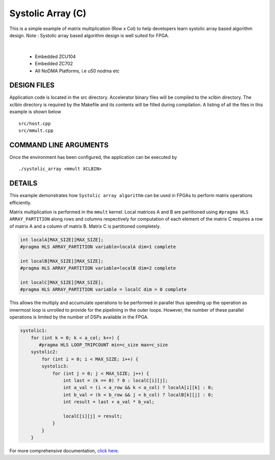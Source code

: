 Systolic Array (C)
==================

This is a simple example of matrix multiplication (Row x Col) to help developers learn systolic array based algorithm design. Note : Systolic array based algorithm design is well suited for FPGA.

.. raw:: html

 <details>

.. raw:: html

 <summary> 

 <b>EXCLUDED PLATFORMS:</b>

.. raw:: html

 </summary>
|
..

 - Embedded ZCU104
 - Embedded ZC702
 - All NoDMA Platforms, i.e u50 nodma etc

.. raw:: html

 </details>

.. raw:: html

DESIGN FILES
------------

Application code is located in the src directory. Accelerator binary files will be compiled to the xclbin directory. The xclbin directory is required by the Makefile and its contents will be filled during compilation. A listing of all the files in this example is shown below

::

   src/host.cpp
   src/mmult.cpp
   
COMMAND LINE ARGUMENTS
----------------------

Once the environment has been configured, the application can be executed by

::

   ./systolic_array <mmult XCLBIN>

DETAILS
-------

This example demonstrates how ``Systolic array algorithm`` can be used
in FPGAs to perform matrix operations efficiently.

Matrix multiplication is performed in the ``mmult`` kernel. Local
matrices A and B are partitioned using ``#pragma HLS ARRAY_PARTITION``
along rows and columns respectively for computation of each element of
the matrix C requires a row of matrix A and a column of matrix B. Matrix
C is partitioned completely.

.. code:: cpp

     int localA[MAX_SIZE][MAX_SIZE];
     #pragma HLS ARRAY_PARTITION variable=localA dim=1 complete

     int localB[MAX_SIZE][MAX_SIZE];
     #pragma HLS ARRAY_PARTITION variable=localB dim=2 complete

     int localC[MAX_SIZE][MAX_SIZE];
     #pragma HLS ARRAY_PARTITION variable = localC dim = 0 complete

This allows the multiply and accumulate operations to be performed in
parallel thus speeding up the operation as innermost loop is unrolled to
provide for the pipelining in the outer loops. However, the number of
these parallel operations is limited by the number of DSPs available in
the FPGA.

.. code:: cpp

   systolic1:
       for (int k = 0; k < a_col; k++) {
          #pragma HLS LOOP_TRIPCOUNT min=c_size max=c_size
       systolic2:
           for (int i = 0; i < MAX_SIZE; i++) {
           systolic3:
               for (int j = 0; j < MAX_SIZE; j++) {
                   int last = (k == 0) ? 0 : localC[i][j];
                   int a_val = (i < a_row && k < a_col) ? localA[i][k] : 0;
                   int b_val = (k < b_row && j < b_col) ? localB[k][j] : 0;
                   int result = last + a_val * b_val;

                   localC[i][j] = result;
               }
           }
       }

For more comprehensive documentation, `click here <http://xilinx.github.io/Vitis_Accel_Examples>`__.